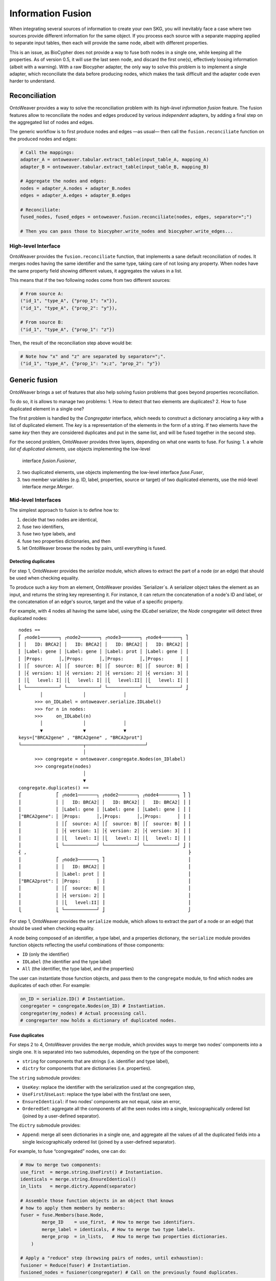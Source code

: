 Information Fusion
------------------

When integrating several sources of information to create your own SKG,
you will inevitably face a case where two sources provide different
information for the same object. If you process each source with a
separate mapping applied to separate input tables, then each will
provide the same node, albeit with different properties.

This is an issue, as BioCypher does not provide a way to fuse both nodes
in a single one, while keeping all the properties. As of version 0.5, it
will use the last seen node, and discard the first one(s), effectively
loosing information (albeit with a warning). With a raw Biocypher
adapter, the only way to solve this problem is to implement a single
adapter, which reconciliate the data before producing nodes, which makes
the task difficult and the adapter code even harder to understand.

Reconciliation
~~~~~~~~~~~~~~

OntoWeaver provides a way to solve the reconciliation problem with its
*high-level information fusion* feature. The fusion features allow to
reconciliate the nodes and edges produced by various *independent*
adapters, by adding a final step on the aggregated list of nodes and
edges.

The generic workflow is to first produce nodes and edges —as usual— then
call the ``fusion.reconciliate`` function on the produced nodes and
edges:

.. code:: python

   # Call the mappings:
   adapter_A = ontoweaver.tabular.extract_table(input_table_A, mapping_A)
   adapter_B = ontoweaver.tabular.extract_table(input_table_B, mapping_B)

   # Aggregate the nodes and edges:
   nodes = adapter_A.nodes + adapter_B.nodes
   edges = adapter_A.edges + adapter_B.edges

   # Reconciliate:
   fused_nodes, fused_edges = ontoweaver.fusion.reconciliate(nodes, edges, separator=";")

   # Then you can pass those to biocypher.write_nodes and biocypher.write_edges...

High-level Interface
^^^^^^^^^^^^^^^^^^^^

OntoWeaver provides the ``fusion.reconciliate`` function, that
implements a sane default reconciliation of nodes. It merges nodes
having the same identifier and the same type, taking care of not losing
any property. When nodes have the same property field showing different
values, it aggregates the values in a list.

This means that if the two following nodes come from two different
sources:

.. code:: python

   # From source A:
   ("id_1", "type_A", {"prop_1": "x"}),
   ("id_1", "type_A", {"prop_2": "y"}),

   # From source B:
   ("id_1", "type_A", {"prop_1": "z"})

Then, the result of the reconciliation step above would be:

.. code:: python

   # Note how "x" and "z" are separated by separator=";".
   ("id_1", "type_A", {"prop_1": "x;z", "prop_2": "y"})


Generic fusion
~~~~~~~~~~~~~~

OntoWeaver brings a set of features that also help solving fusion problems
that goes beyond properties reconciliation.

To do so, it is allows to manage two problems:
1. How to detect that two elements are duplicates?
2. How to fuse duplicated element in a single one?

The first problem is handled by the `Congregater` interface, which needs to
construct a dictionary arrociating a *key* with a list of duplicated element.
The *key* is a representation of the elements in the form of a string. If two
elements have the same *key* then they are considered duplicates and put in the
same list, and will be fused together in the second step.

For the second problem, OntoWeaver provides three layers, depending on what one
wants to fuse. For fusing:
1. a whole *list of duplicated elements*, use objects implementing the low-level
   interface `fusion.Fusioner`,
2. two duplicated elements, use objects implementing the low-level interface
   `fuse.Fuser`,
3. two member variables (e.g. ID, label, properties, source or target) of two
   duplicated elements, use the mid-level interface `merge.Merger`.

Mid-level Interfaces
^^^^^^^^^^^^^^^^^^^^

The simplest approach to fusion is to define how to:

1. decide that two nodes are identical,
2. fuse two identifiers,
3. fuse two type labels, and
4. fuse two properties dictionaries, and then
5. let OntoWeaver browse the nodes by pairs, until everything is fused.

Detecting duplicates
""""""""""""""""""""

For step 1, OntoWeaver provides the `serialize` module, which allows to extract
the part of a node (or an edge) that should be used when checking equality.

To produce such a *key* from an element, OntoWeaver provides `Serializer`s. A
serializer object takes the element as an input, and returns the string key
representing it. For instance, it can return the concatenation of a node's ID
and label, or the concatenation of an edge's source, target and the value of a
specific property.

For example, with 4 nodes all having the same label, using the `IDLabel`
serializer, the `Node` congregater will detect three duplicated nodes::
    nodes ==
    ⎡ ┌node1───────┐ ┌node2───────┐ ┌node3───────┐ ┌node4───────┐ ⎤
    ⎢ │   ID: BRCA2│ │   ID: BRCA2│ │   ID: BRCA2│ │   ID: BRCA2│ ⎥
    ⎢ │Label: gene │ │Label: gene │ │Label: prot │ │Label: gene │ ⎥
    ⎢ │Props:      │,│Props:      │,│Props:      │,│Props:      │ ⎥
    ⎢ │⎧  source: A│ │⎧  source: B│ │⎧  source: B│ │⎧  source: B│ ⎥
    ⎢ │⎨ version: 1│ │⎨ version: 2│ │⎨ version: 2│ │⎨ version: 3│ ⎥
    ⎢ │⎩   level: I│ │⎩   level: I│ │⎩   level:II│ │⎩   level: I│ ⎥
    ⎣ └────────────┘ └────────────┘ └────────────┘ └────────────┘ ⎦
            │               │              │
          >>> on_IDLabel = ontoweaver.serialize.IDLabel()
          >>> for n in nodes:
          >>>     on_IDLabel(n)
            │               │              │
            ▼               ▼              ▼
    keys=["BRCA2gene" , "BRCA2gene" , "BRCA2prot"]
    └───────────────────────┬──────────────────────┘
                            │
          >>> congregate = ontoweaver.congregate.Nodes(on_IDlabel)
          >>> congregate(nodes)
                            │
                            ▼
    congregate.duplicates() ==
    ⎧             ⎡ ┌node1───────┐ ┌node2───────┐ ┌node4───────┐ ⎤ ⎫
    ⎪             ⎢ │   ID: BRCA2│ │   ID: BRCA2│ │   ID: BRCA2│ ⎥ ⎪
    ⎪             ⎢ │Label: gene │ │Label: gene │ │Label: gene │ ⎥ ⎪
    ⎪"BRCA2gene": ⎢ │Props:      │,│Props:      │,│Props:      │ ⎥ ⎪
    ⎪             ⎢ │⎧  source: A│ │⎧  source: B│ │⎧  source: B│ ⎥ ⎪
    ⎪             ⎢ │⎨ version: 1│ │⎨ version: 2│ │⎨ version: 3│ ⎥ ⎪
    ⎪             ⎢ │⎩   level: I│ │⎩   level: I│ │⎩   level: I│ ⎥ ⎪
    ⎪             ⎣ └────────────┘ └────────────┘ └────────────┘ ⎦ ⎪
    ⎨ ,                                                            ⎬
    ⎪             ⎡ ┌node3───────┐ ⎤                               ⎪
    ⎪             ⎢ │   ID: BRCA2│ ⎥                               ⎪
    ⎪             ⎢ │Label: prot │ ⎥                               ⎪
    ⎪"BRCA2prot": ⎢ │Props:      │ ⎥                               ⎪
    ⎪             ⎢ │⎧  source: B│ ⎥                               ⎪
    ⎪             ⎢ │⎨ version: 2│ ⎥                               ⎪
    ⎪             ⎢ │⎩   level:II│ ⎥                               ⎪
    ⎩             ⎣ └────────────┘ ⎦                               ⎭

For step 1, OntoWeaver provides the ``serialize`` module, which allows
to extract the part of a node or an edge) that should be used when
checking equality.

A node being composed of an identifier, a type label, and a properties
dictionary, the ``serialize`` module provides function objects
reflecting the useful combinations of those components:

- ``ID`` (only the identifier)
- ``IDLabel`` (the identifier and the type label)
- ``All`` (the identifier, the type label, and the properties)

The user can instantiate those function objects, and pass them to the
``congregate`` module, to find which nodes are duplicates of each other.
For example:

.. code:: python

   on_ID = serialize.ID() # Instantiation.
   congregater = congregate.Nodes(on_ID) # Instantiation.
   congregater(my_nodes) # Actual processing call.
   # congregarter now holds a dictionary of duplicated nodes.

Fuse duplicates
"""""""""""""""

For steps 2 to 4, OntoWeaver provides the ``merge`` module, which
provides ways to merge two nodes’ components into a single one. It is
separated into two submodules, depending on the type of the component:

- ``string`` for components that are strings (i.e. identifier and type
  label),
- ``dictry`` for components that are dictionaries (i.e. properties).

The ``string`` submodule provides:

- ``UseKey``: replace the identifier with the serialization used at the
  congregation step,
- ``UseFirst``/``UseLast``: replace the type label with the first/last
  one seen,
- ``EnsureIdentical``: if two nodes’ components are not equal, raise an
  error,
- ``OrderedSet``: aggregate all the components of all the seen nodes
  into a single, lexicographically ordered list (joined by a
  user-defined separator).

The ``dictry`` submodule provides:

- ``Append``: merge all seen dictionaries in a single one, and aggregate
  all the values of all the duplicated fields into a single
  lexicographically ordered list (joined by a user-defined separator).

For example, to fuse “congregated” nodes, one can do:

.. code:: python

       # How to merge two components:
       use_first  = merge.string.UseFirst() # Instantiation.
       identicals = merge.string.EnsureIdentical()
       in_lists   = merge.dictry.Append(separator)

       # Assemble those function objects in an object that knows
       # how to apply them members by members:
       fuser = fuse.Members(base.Node,
               merge_ID    = use_first,  # How to merge two identifiers.
               merge_label = identicals, # How to merge two type labels.
               merge_prop  = in_lists,   # How to merge two properties dictionaries.
           )

       # Apply a "reduce" step (browsing pairs of nodes, until exhaustion):
       fusioner = Reduce(fuser) # Instantiation.
       fusioned_nodes = fusioner(congregater) # Call on the previously found duplicates.

For example, the three duplicated nodes shown in the previous section would be
merged into a single node in two steps::
    congregate.duplicates() ==
    ⎧             ⎡ ┌node1───────┐ ┌node2───────┐ ┌node4───────┐ ⎤ ⎫
    ⎪             ⎢ │   ID: BRCA2│ │   ID: BRCA2│ │   ID: BRCA2│ ⎥ ⎪
    ⎪             ⎢ │Label: gene │ │Label: gene │ │Label: gene │ ⎥ ⎪
    ⎨"BRCA2gene": ⎢ │Props:      │,│Props:      │,│Props:      │ ⎥ ⎬
    ⎪             ⎢ │⎧  source: A│ │⎧  source: B│ │⎧  source: B│ ⎥ ⎪
    ⎪             ⎢ │⎨ version: 1│ │⎨ version: 2│ │⎨ version: 3│ ⎥ ⎪
    ⎪             ⎢ │⎩   level: I│ │⎩   level: I│ │⎩   level: I│ ⎥ ⎪
    ⎩             ⎣ └────────────┘ └────────────┘ └────────────┘ ⎦ ⎭
                           ▲              ▲              │
                           │              └──────────────┘
                           │              FIRST Reduce step:
                           │              merge node2 and node3 into node2.
                           │              │
                           └──────────────┘
                         SECOND Reduce step:
                         merge node1 and node2,
                         one now have a single node.

Each `Reduce` step would consists in calling `Members` mergers on each variable
members, for example, for the second step::
    fuse.Members.merge
    ⎛            ┌node1───────┐ ┌node2─────────┐ ⎞                     ┌node────────────┐
    ⎜            │   ID: BRCA2│ │   ID: BRCA2  │ ⎟ ──────UseFirst─────▶│   ID: BRCA2    │
    ⎜┌key──────┐ │Label: gene │ │Label: gene   │ ⎟ ──EnsureIdenticals─▶│Label: gene     │
    ⎜│BRCA2gene│,│Props:      │,│Props:        │ ⎟ ───────Append──────▶│Props:          │
    ⎜└─────────┘ │⎧  source: A│ │⎧  source: B  │ ⎟  ┄┄┄┄┄set{A,B}┄┄┄┄▷ │⎧  source: A,B  │
    ⎜            │⎨ version: 1│ │⎨ version: 2,3│ ⎟  ┄┄┄┄┄set{1,2,3}┄┄▷ │⎨ version: 1,2,3│
    ⎜            │⎩   level: I│ │⎩   level: I  │ ⎟  ┄┄┄┄┄set{I,I}┄┄┄┄▷ │⎩   level: I    │
    ⎝            └────────────┘ └──────────────┘ ⎠                     └────────────────┘


Once this fusion step is done, is it possible that the edges that were
defined by the initial adapters refer to node IDs that do not exist
anymore. Fortunately, the fuser keeps track of which ID was replaced by
which one. And this can be used to remap the edges’ *target* and
*source* identifiers:

.. code:: python

   remaped_edges = remap_edges(edges, fuser.ID_mapping)

Finally, the same fusion step can be done on the resulting edges (some
of which are now duplicates, because they were remapped):

.. code:: python

       # Find duplicates:
       on_STL = serialize.edge.SourceTargetLabel()
       edges_congregater = congregate.Edges(on_STL)
       edges_congregater(edges)

       # How to fuse them:
       set_of_ID       = merge.string.OrderedSet(separator)
       identicals      = merge.string.EnsureIdentical()
       in_lists        = merge.dictry.Append(separator)
       use_last_source = merge.string.UseLast()
       use_last_target = merge.string.UseLast()
       edge_fuser = fuse.Members(base.GenericEdge,
               merge_ID     = set_of_ID,
               merge_label  = identicals,
               merge_prop   = in_lists,
               merge_source = use_last_source,
               merge_target = use_last_target
           )

       # Fuse them:
       edges_fusioner = Reduce(edge_fuser)
       fusioned_edges = edges_fusioner(edges_congregater)

Because all those steps are performed onto OntoWeaver’s internal
classes, they need to be converted back to Biocypher’s tuples:

.. code:: python

       return [n.as_tuple() for n in fusioned_nodes], [e.as_tuple() for e in fusioned_edges]

Low-level Interfaces
^^^^^^^^^^^^^^^^^^^^

Each of the steps mentioned in the previous section involves a functor
class that implements a step of the fusion process. Users may provide
their own implementation of those interfaces, and make them interact
with the others.

The first function interface is the ``congregate.Congregater``, whose
role is to consume a list of Biocypher tuples, find duplicated elements,
and store them in a dictionary mapping a key to a list of elements.

This allows to implementation of a de-duplication algorithm with a time
complexity in O(n·log n).

A ``Congregater`` is instantiated with a ``serialize.Serializer``,
indicating which part of an element is to be considered when checking
for equality.

The highest level fusion interface is ``fusion.Fusioner``, whose role is
to process a ``congregate.Congregater`` and return a set of fusioned
nodes.

OntoWeaver provides ``fusion.Reduce`` as an implementation of
``Fusioner``, which itself relies on an interface whose role is to fuse
two elements: ``fuse.Fuser``.

OntoWeaver provides a ``fuse.Members`` as an implementation, which
itself relies on ``merge.Merger``, which role is to fuse two elements’
*components*.

So, from the lower to the higher level, the following three interfaces
can be implemented:

1. ``merge.Merger`` —(used by)→ ``fuse.Members`` —(used by)→
   ``fusion.Reduce``
2. ``fuse.Fuser`` —(used by)→ ``fusion.Reduce``
3. ``fusion.Fusioner``

For instance, if you need a different way to *merge* elements
*components*, you should implement your own ``merge.Merger`` and use it
when instantiating ``fuse.Members``.

If you need a different way to *fuse* two *elements* (for instance for
deciding their type based on their properties), implement a
``fuse.Fuser`` and use it when instantiating a ``fusion.Reduce``.

If you need to decide how to fuse whole *sets* of duplicated nodes (for
instance if you need to know all duplicated nodes before deciding which
type to set), implement a ``fusion.Fusioner`` directly.
